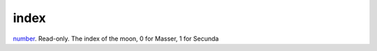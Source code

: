 index
====================================================================================================

`number`_. Read-only. The index of the moon, 0 for Masser, 1 for Secunda

.. _`number`: ../../../lua/type/number.html

